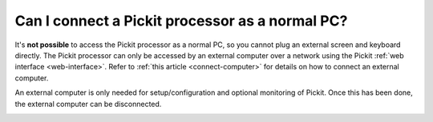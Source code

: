 Can I connect a Pickit processor as a normal PC?
=================================================

It's **not possible** to access the Pickit processor as a normal PC, so you
cannot plug an external screen and keyboard directly.
The Pickit processor can only be accessed by an external computer over a network
using the Pickit :ref:`web interface <web-interface>`.
Refer to :ref:`this article <connect-computer>` for details on how to connect an
external computer.

An external computer is only needed for setup/configuration and optional
monitoring of Pickit. Once this has been done, the external computer can be
disconnected.

.. image:: /assets/images/first-steps/Connecting-instructions-full.png
